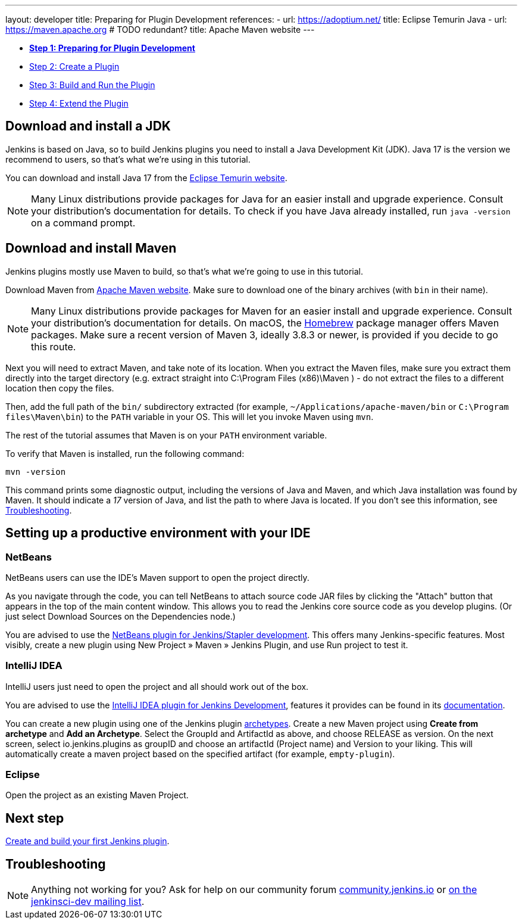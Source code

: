 ---
layout: developer
title: Preparing for Plugin Development
references:
- url: https://adoptium.net/
  title: Eclipse Temurin Java
- url: https://maven.apache.org # TODO redundant?
  title: Apache Maven website
---

ifdef::backend-html5[]
:description:
:author:
:email: jenkinsci-users@googlegroups.com
:sectanchors:
:toc: left
:notitle:
endif::[]

- link:../prepare[*Step 1: Preparing for Plugin Development*]
- link:../create[Step 2: Create a Plugin]
- link:../run[Step 3: Build and Run the Plugin]
- link:../extend[Step 4: Extend the Plugin]

== Download and install a JDK

// TIMEBASED
Jenkins is based on Java, so to build Jenkins plugins you need to install a Java Development Kit (JDK).
Java 17 is the version we recommend to users, so that's what we're using in this tutorial.

You can download and install Java 17 from the link:https://adoptium.net/[Eclipse Temurin website].

NOTE: Many Linux distributions provide packages for Java for an easier install and upgrade experience.
Consult your distribution's documentation for details.
To check if you have Java already installed, run `java -version` on a command prompt.

== Download and install Maven

Jenkins plugins mostly use Maven to build, so that's what we're going to use in this tutorial.

Download Maven from link:https://maven.apache.org/download.cgi[Apache Maven website]. 
Make sure to download one of the binary archives (with `bin` in their name). 


// TODO: Include subsections for every OS
NOTE: Many Linux distributions provide packages for Maven for an easier install and upgrade experience.
Consult your distribution's documentation for details.
On macOS, the link:https://brew.sh/[Homebrew] package manager offers Maven packages.
Make sure a recent version of Maven 3, ideally 3.8.3 or newer, is provided if you decide to go this route.
// TIMEBASED

Next you will need to extract Maven, and take note of its location. When you extract the Maven files, make sure you extract them directly into the target directory (e.g. extract straight into C:\Program Files (x86)\Maven ) - do not extract the files to a different location then copy the files.

Then, add the full path of the `bin/` subdirectory extracted (for example, `~/Applications/apache-maven/bin` or `C:\Program files\Maven\bin`) to the `PATH` variable in your OS.
This will let you invoke Maven using `mvn`.

The rest of the tutorial assumes that Maven is on your `PATH` environment variable.

To verify that Maven is installed, run the following command:

[source,bash]
----
mvn -version
----
This command prints some diagnostic output, including the versions of Java and Maven, and which Java installation was found by Maven.
It should indicate a _17_ version of Java, and list the path to where Java is located.
If you don't see this information, see <<Troubleshooting>>.

== Setting up a productive environment with your IDE
===   NetBeans

NetBeans users can use the IDE's Maven support to open the project directly.

As you navigate through the code, you can tell NetBeans to attach source code JAR files by clicking the "Attach" button that appears in the top of the main content window. This allows you to read the Jenkins core source code as you develop plugins. (Or just select Download Sources on the Dependencies node.)

You are advised to use the link:https://github.com/stapler/netbeans-stapler-plugin[NetBeans plugin for Jenkins/Stapler development]. This offers many Jenkins-specific features. Most visibly, create a new plugin using New Project » Maven » Jenkins Plugin, and use Run project to test it.

=== IntelliJ IDEA

IntelliJ users just need to open the project and all should work out of the box.

You are advised to use the link:https://plugins.jetbrains.com/plugin/1885-jenkins-development-support/[IntelliJ IDEA plugin for Jenkins Development], features it provides can be found in its link:https://github.com/jenkinsci/idea-stapler-plugin#stapler[documentation].

You can create a new plugin using one of the Jenkins plugin link:https://github.com/jenkinsci/archetypes/[archetypes]. 
Create a new Maven project using **Create from archetype** and **Add an Archetype**.
Select the GroupId and ArtifactId as above, and choose RELEASE as version.
On the next screen, select io.jenkins.plugins as groupID and choose an artifactId (Project name) and Version to your liking.
This will automatically create a maven project based on the specified artifact (for example, `empty-plugin`).

=== Eclipse

// Any eclipse users around who know more?

Open the project as an existing Maven Project.


== Next step

link:../create[Create and build your first Jenkins plugin].

== Troubleshooting

NOTE: Anything not working for you? Ask for help on our community forum link:https://community.jenkins.io[community.jenkins.io] or link:/mailing-lists[on the jenkinsci-dev mailing list].
